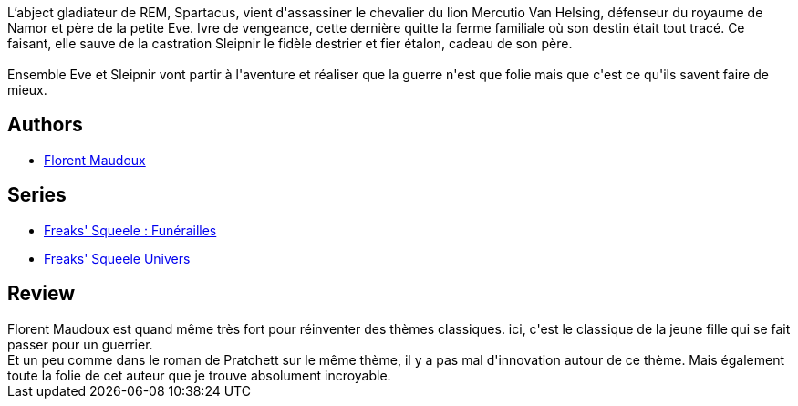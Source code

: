 :jbake-type: post
:jbake-status: published
:jbake-title: Destruction Eve (Funérailles #4)
:jbake-tags:  fantasy, guerre, initiation, voyage,_année_2017,_mois_nov.,_note_3,rayon-bd,read
:jbake-date: 2017-11-05
:jbake-depth: ../../
:jbake-uri: goodreads/books/9791033504818.adoc
:jbake-bigImage: https://i.gr-assets.com/images/S/compressed.photo.goodreads.com/books/1509896214l/36540274._SX98_.jpg
:jbake-smallImage: https://i.gr-assets.com/images/S/compressed.photo.goodreads.com/books/1509896214l/36540274._SX50_.jpg
:jbake-source: https://www.goodreads.com/book/show/36540274
:jbake-style: goodreads goodreads-book

++++
<div class="book-description">
L’abject gladiateur de REM, Spartacus, vient d'assassiner le chevalier du lion Mercutio Van Helsing, défenseur du royaume de Namor et père de la petite Eve. Ivre de vengeance, cette dernière quitte la ferme familiale où son destin était tout tracé. Ce faisant, elle sauve de la castration Sleipnir le fidèle destrier et fier étalon, cadeau de son père.<br /><br />Ensemble Eve et Sleipnir vont partir à l'aventure et réaliser que la guerre n'est que folie mais que c'est ce qu'ils savent faire de mieux.
</div>
++++


## Authors
* link:../authors/3045285.html[Florent Maudoux]

## Series
* link:../series/Freaks__Squeele___Funerailles.html[Freaks' Squeele : Funérailles]
* link:../series/Freaks__Squeele_Univers.html[Freaks' Squeele Univers]

## Review

++++
Florent Maudoux est quand même très fort pour réinventer des thèmes classiques. ici, c'est le classique de la jeune fille qui se fait passer pour un guerrier.<br/>Et un peu comme dans le roman de Pratchett sur le même thème, il y a pas mal d'innovation autour de ce thème. Mais également toute la folie de cet auteur que je trouve absolument incroyable.
++++